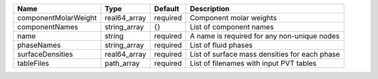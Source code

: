 

==================== ============ ======== ============================================= 
Name                 Type         Default  Description                                   
==================== ============ ======== ============================================= 
componentMolarWeight real64_array required Component molar weights                       
componentNames       string_array {}       List of component names                       
name                 string       required A name is required for any non-unique nodes   
phaseNames           string_array required List of fluid phases                          
surfaceDensities     real64_array required List of surface mass densities for each phase 
tableFiles           path_array   required List of filenames with input PVT tables       
==================== ============ ======== ============================================= 


